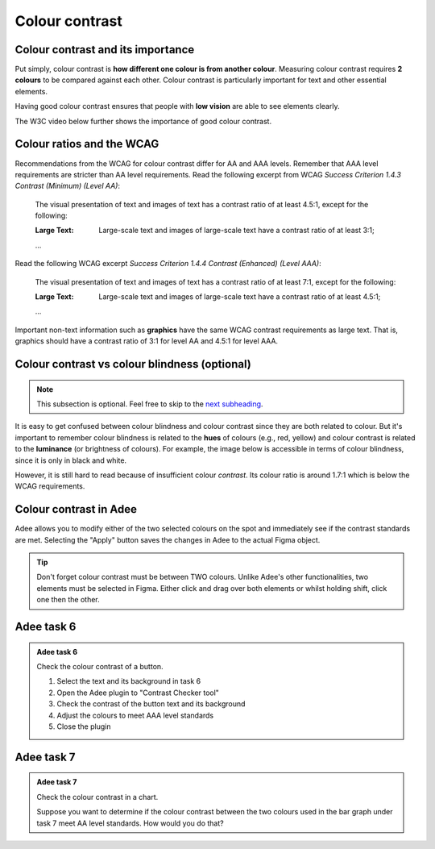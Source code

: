 
.. raw:: html

   <script id="pagemeta" type="application/json">
     { "ebook": "scaffolding", "component": "colour-contrast" } 
   </script>


Colour contrast
::::::::::::::::::::::::::::::::

-------------------------------------
Colour contrast and its importance
-------------------------------------

Put simply, colour contrast is **how different one colour is from another colour**.
Measuring colour contrast requires **2 colours** to be compared against each other.
Colour contrast is particularly important for text and other essential elements.

.. image:: Images/contrast-quiz.png
   :alt: Two pale yellow rectangles with text, the left with light coloured text and the right with darker coloured text
   :width: 15cm
   :align: center

.. raw:: html


		  <div class="admonition attention">
          <div class="mcq">
		  <p class="admonition-title">MCQ</p>
                <p>Which of these colour pairings has higher colour contrast?</p>
		<form name=Q1 id="Q1" data-component="colour-contrast">
		<input type="radio" name="Q1" id="Q1A1">	<label for="Q1A1">Image 1</label> <span id="Q1A1-feedback"> </span><br> 		<input type="radio" name="Q1" id="Q1A2">	<label for="Q1A2">Image 2</label> <span id="Q1A2-feedback"> </span><br> 
                <input type="button" value="Check" onclick="sendmcq('Q1')"><br>
		</form>
		<script id="Q1-answers" type="application/json"> 
		[ 	{ "ansid":"Q1A1", "answer": "Image 1", "feedback": "Incorrect.", "result": ""  } ,	{ "ansid":"Q1A2", "answer": "Image 2", "feedback": "That's right! 🎉", "result": "correct"  } 
	]
	</script>

	</div>
	</div>

Having good colour contrast ensures that people with **low vision** are able to see elements clearly.

The W3C video below further shows the importance of good colour contrast.

.. raw:: html

      <div>   <iframe align="left" width="500" height="281" src="https://www.youtube.com/embed/Hui87z2Vx8o" frameborder="0"  allowfullscreen></iframe>
 </div><br> <p>&nbsp;</p> <p>&nbsp;</p> <p>&nbsp;</p> <p>&nbsp;</p> <p>&nbsp;</p> <p>&nbsp;</p>

-----------------------------
Colour ratios and the WCAG
-----------------------------

Recommendations from the WCAG for colour contrast differ for AA and AAA levels.
Remember that AAA level requirements are stricter than AA level requirements.
Read the following excerpt from WCAG *Success Criterion 1.4.3 Contrast (Minimum) (Level AA)*:

    The visual presentation of text and images of text has a contrast ratio of at least 4.5:1, except for the following:

    :Large Text: Large-scale text and images of large-scale text have a contrast ratio of at least 3:1;

    ...

Read the following WCAG excerpt *Success Criterion 1.4.4 Contrast (Enhanced) (Level AAA)*:

    The visual presentation of text and images of text has a contrast ratio of at least 7:1, except for the following:

    :Large Text: Large-scale text and images of large-scale text have a contrast ratio of at least 4.5:1;

    ...

.. raw:: html


		  <div class="admonition attention">
          <div class="mcq">
		  <p class="admonition-title">MCQ</p>
                <p>From the WCAG, 3:1 is the minimum colour ratio requirement for:</p>
		<form name=Q2 id="Q2" data-component="colour-contrast">
		<input type="radio" name="Q2" id="Q2A1">	<label for="Q2A1">Large text (level AA)</label> <span id="Q2A1-feedback"> </span><br> 		<input type="radio" name="Q2" id="Q2A2">	<label for="Q2A2">Normal text (level AAA)</label> <span id="Q2A2-feedback"> </span><br> 		<input type="radio" name="Q2" id="Q2A3">	<label for="Q2A3">Normal text (level AA) and large text (level AAA)</label> <span id="Q2A3-feedback"> </span><br> 
                <input type="button" value="Check" onclick="sendmcq('Q2')"><br>
		</form>
		<script id="Q2-answers" type="application/json"> 
		[ 	{ "ansid":"Q2A1", "answer": "Large text (level AA)", "feedback": "That's right! 🎉", "result": "correct"  } ,	{ "ansid":"Q2A2", "answer": "Normal text (level AAA)", "feedback": "Incorrect.", "result": ""  } ,	{ "ansid":"Q2A3", "answer": "Normal text (level AA) and large text (level AAA)", "feedback": "Incorrect.", "result": ""  } 
	]
	</script>

	</div>
	</div>

.. raw:: html


		  <div class="admonition attention">
          <div class="mcq">
		  <p class="admonition-title">MCQ</p>
                <p>From the WCAG, 4.5:1 is the minimum colour ratio requirement for:</p>
		<form name=Q3 id="Q3" data-component="colour-contrast">
		<input type="radio" name="Q3" id="Q3A1">	<label for="Q3A1">Large text (level AA)</label> <span id="Q3A1-feedback"> </span><br> 		<input type="radio" name="Q3" id="Q3A2">	<label for="Q3A2">Normal text (level AAA)</label> <span id="Q3A2-feedback"> </span><br> 		<input type="radio" name="Q3" id="Q3A3">	<label for="Q3A3">Normal text (level AA) and large text (level AAA)</label> <span id="Q3A3-feedback"> </span><br> 
                <input type="button" value="Check" onclick="sendmcq('Q3')"><br>
		</form>
		<script id="Q3-answers" type="application/json"> 
		[ 	{ "ansid":"Q3A1", "answer": "Large text (level AA)", "feedback": "Incorrect.", "result": ""  } ,	{ "ansid":"Q3A2", "answer": "Normal text (level AAA)", "feedback": "Incorrect.", "result": ""  } ,	{ "ansid":"Q3A3", "answer": "Normal text (level AA) and large text (level AAA)", "feedback": "That's right! 🎉", "result": "correct"  } 
	]
	</script>

	</div>
	</div>

.. raw:: html


		  <div class="admonition attention">
          <div class="mcq">
		  <p class="admonition-title">MCQ</p>
                <p>From the WCAG, 7:1 is the minimum colour ratio requirement for:</p>
		<form name=Q4 id="Q4" data-component="colour-contrast">
		<input type="radio" name="Q4" id="Q4A1">	<label for="Q4A1">Large text (level AA)</label> <span id="Q4A1-feedback"> </span><br> 		<input type="radio" name="Q4" id="Q4A2">	<label for="Q4A2">Normal text (level AAA)</label> <span id="Q4A2-feedback"> </span><br> 		<input type="radio" name="Q4" id="Q4A3">	<label for="Q4A3">Normal text (level AA) and large text (level AAA)</label> <span id="Q4A3-feedback"> </span><br> 
                <input type="button" value="Check" onclick="sendmcq('Q4')"><br>
		</form>
		<script id="Q4-answers" type="application/json"> 
		[ 	{ "ansid":"Q4A1", "answer": "Large text (level AA)", "feedback": "Incorrect.", "result": ""  } ,	{ "ansid":"Q4A2", "answer": "Normal text (level AAA)", "feedback": "That's right! 🎉", "result": "correct"  } ,	{ "ansid":"Q4A3", "answer": "Normal text (level AA) and large text (level AAA)", "feedback": "Incorrect.", "result": ""  } 
	]
	</script>

	</div>
	</div>

Important non-text information such as **graphics** have the same WCAG contrast requirements as large text.
That is, graphics should have a contrast ratio of 3:1 for level AA and 4.5:1 for level AAA.

----------------------------------------------
Colour contrast vs colour blindness (optional)
----------------------------------------------

.. Note:: This subsection is optional. Feel free to skip to the `next subheading <#colour-contrast-in-adee>`_.

It is easy to get confused between colour blindness and colour contrast since they are both related to colour.
But it's important to remember colour blindness is related to the **hues** of colours (e.g., red, yellow) and colour contrast is related to the **luminance** (or brightness of colours).
For example, the image below is accessible in terms of colour blindness, since it is only in black and white.

.. image:: Images/dark-text.png
   :alt: Grey text "Some text on a dark background" on a darker grey background
   :width: 7cm
   :align: center

However, it is still hard to read because of insufficient colour *contrast*.
Its colour ratio is around 1.7:1 which is below the WCAG requirements.

------------------------
Colour contrast in Adee
------------------------

Adee allows you to modify either of the two selected colours on the spot and immediately see if the contrast standards are met.
Selecting the "Apply" button saves the changes in Adee to the actual Figma object.

.. Tip:: Don't forget colour contrast must be between TWO colours.
     Unlike Adee's other functionalities, two elements must be selected in Figma.
     Either click and drag over both elements or whilst holding shift, click one then the other.

-----------
Adee task 6
-----------

.. admonition:: Adee task 6

     Check the colour contrast of a button.

     1. Select the text and its background in task 6
     2. Open the Adee plugin to "Contrast Checker tool"
     3. Check the contrast of the button text and its background
     4. Adjust the colours to meet AAA level standards
     5. Close the plugin

.. raw:: html

   <div class="admonition-adee-task-likert admonition"><br>
   <div class="likert">
   <p class="admonition-title">Adee task rating</p>
   Rate the difficulty of Adee task 6
   <form id = "C5" data-component="colour-contrast">
      Extremely difficult 1
   <input type="radio" name="C5" id="C5A1">
   <input type="radio" name="C5" id="C5A2">
   <input type="radio" name="C5" id="C5A3">
   <input type="radio" name="C5" id="C5A4">
   <input type="radio" name="C5" id="C5A5">
   <input type="radio" name="C5" id="C5A6">
   <input type="radio" name="C5" id="C5A7">
   7 Extremely easy
   <input type="button" value="Submit" onclick="sendlikseven('C5','colour-contrast')"><br>
   <p id="C5-feedback"></p>
   </form>
   </div>
   </div>


-----------
Adee task 7
-----------

.. admonition:: Adee task 7

     Check the colour contrast in a chart.

     Suppose you want to determine if the colour contrast between the two colours used in the bar graph under task 7 meet AA level standards.
     How would you do that?

.. raw:: html

   <div class="admonition-adee-task-likert admonition"><br>
   <div class="likert">
   <p class="admonition-title">Adee task rating</p>
   Rate the difficulty of Adee task 7
   <form id = "C6" data-component="colour-contrast">
      Extremely difficult 1
   <input type="radio" name="C6" id="C6A1">
   <input type="radio" name="C6" id="C6A2">
   <input type="radio" name="C6" id="C6A3">
   <input type="radio" name="C6" id="C6A4">
   <input type="radio" name="C6" id="C6A5">
   <input type="radio" name="C6" id="C6A6">
   <input type="radio" name="C6" id="C6A7">
   7 Extremely easy
   <input type="button" value="Submit" onclick="sendlikseven('C6','colour-contrast')"><br>
   <p id="C6-feedback"></p>
   </form>
   </div>
   </div>


.. raw:: html

   <div class="admonition caution"><br>
   <div class="likert">
   <p class="admonition-title">Knowledge self-rating</p>
   How well do you understand colour contrast?
   <form id = "C7" data-component="colour-contrast">
      Never heard of it 1️⃣
   <input type="radio" name="C7" id="C7A1">
   <input type="radio" name="C7" id="C7A2">
   <input type="radio" name="C7" id="C7A3">
   <input type="radio" name="C7" id="C7A4">
   <input type="radio" name="C7" id="C7A5">
   5️⃣ Could explain it to a friend
   <input type="button" value="Submit" onclick="sendlik('C7','colour-contrast')"><br>
   <p class="likert-feedback" id="C7-feedback"></p>
   </form>
   </div>
   </div>

